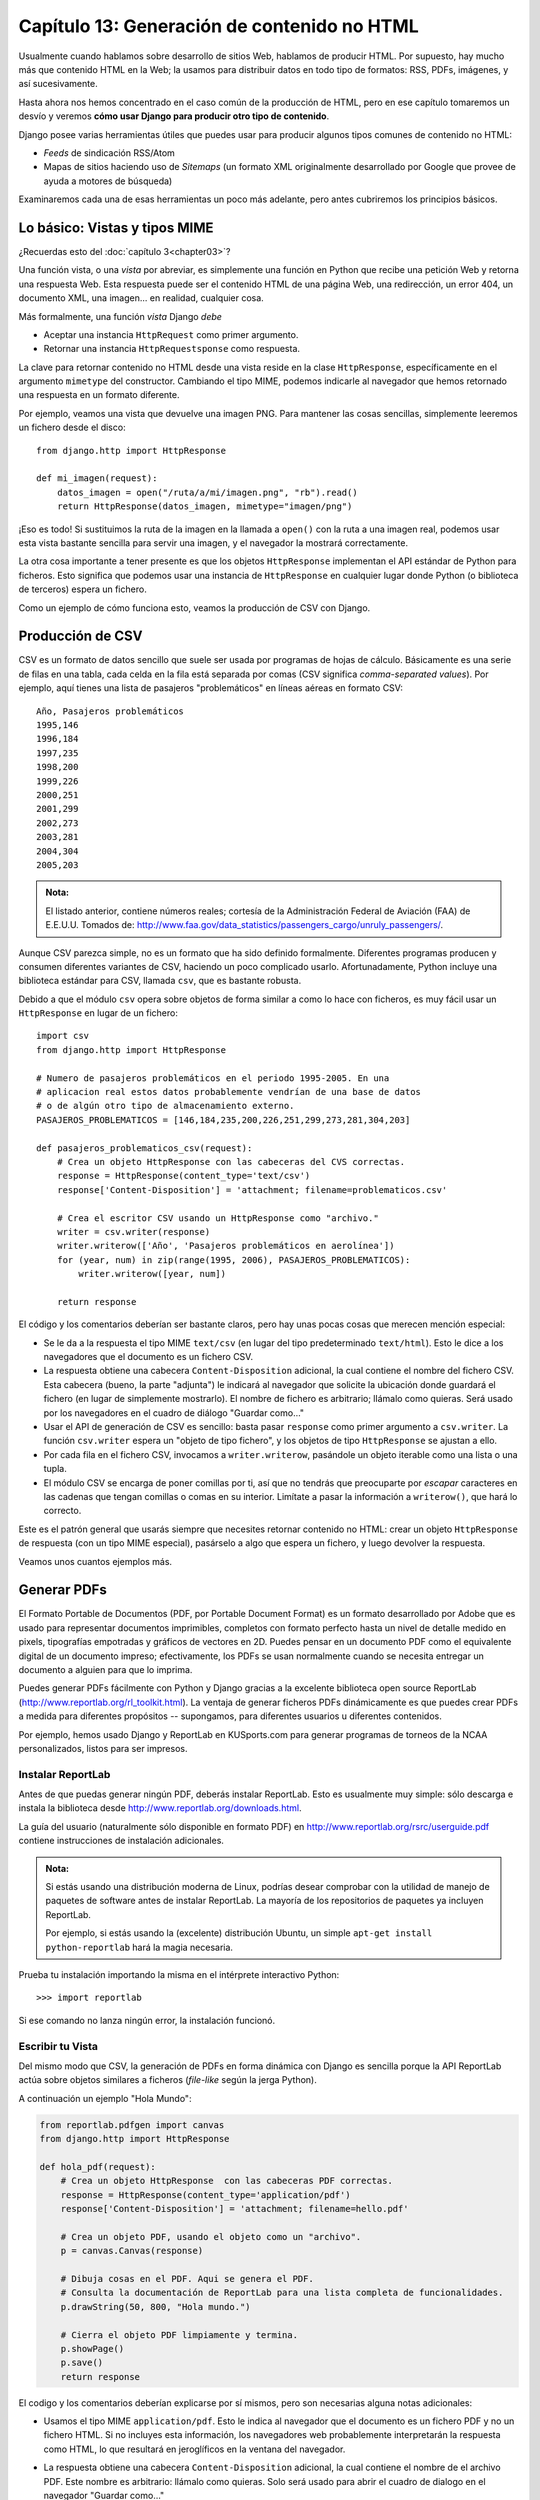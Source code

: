 ﻿============================================
Capítulo 13: Generación de contenido no HTML
============================================

Usualmente cuando hablamos sobre desarrollo de sitios Web, hablamos de producir
HTML. Por supuesto, hay mucho más que contenido HTML en la Web; la usamos para
distribuir datos en todo tipo de formatos: RSS, PDFs, imágenes, y así
sucesivamente.

Hasta ahora nos hemos concentrado en el caso común de la producción de HTML,
pero en ese capítulo tomaremos un desvío y veremos **cómo usar Django para
producir otro tipo de contenido**.

Django posee varias herramientas útiles que puedes usar para producir algunos
tipos comunes de contenido no HTML:

* *Feeds* de sindicación RSS/Atom

* Mapas de sitios haciendo uso de *Sitemaps* (un formato XML originalmente
  desarrollado por Google que provee de ayuda a motores de búsqueda)

Examinaremos cada una de esas herramientas un poco más adelante, pero antes
cubriremos los principios básicos.

Lo básico: Vistas y tipos MIME
==============================

¿Recuerdas esto del :doc:`capítulo 3<chapter03>`?

Una función vista, o una *vista* por abreviar, es simplemente una función en
Python que recibe una petición Web y retorna una respuesta Web. Esta
respuesta puede ser el contenido HTML de una página Web, una redirección, un
error 404, un documento XML, una imagen... en realidad, cualquier cosa.

Más formalmente, una función *vista* Django *debe*

* Aceptar una instancia ``HttpRequest`` como primer argumento.

* Retornar una instancia ``HttpRequestsponse`` como respuesta.

La clave para retornar contenido no HTML desde una vista reside en la
clase ``HttpResponse``, específicamente en el argumento ``mimetype`` del
constructor. Cambiando el tipo MIME, podemos indicarle al navegador que hemos
retornado una respuesta en un formato diferente.

Por ejemplo, veamos una vista que devuelve una imagen PNG. Para mantener las
cosas sencillas, simplemente leeremos un fichero desde el disco::

    from django.http import HttpResponse

    def mi_imagen(request):
        datos_imagen = open("/ruta/a/mi/imagen.png", "rb").read()
        return HttpResponse(datos_imagen, mimetype="imagen/png")

¡Eso es todo! Si sustituimos la ruta de la imagen en la llamada a ``open()`` con
la ruta a una imagen real, podemos usar esta vista bastante sencilla para servir
una imagen, y el navegador la mostrará correctamente.

La otra cosa importante a tener presente es que los objetos ``HttpResponse``
implementan el API estándar de Python para ficheros.  Esto significa que podemos
usar una instancia de ``HttpResponse`` en cualquier lugar donde Python (o
biblioteca de terceros) espera un fichero.

Como un ejemplo de cómo funciona esto, veamos la producción de CSV con Django.

Producción de CSV
=================

CSV es un formato de datos sencillo que suele ser usada por programas de hojas de
cálculo. Básicamente es una serie de filas en una tabla, cada celda en la fila
está separada por comas (CSV significa *comma-separated values*). Por ejemplo,
aquí tienes una lista de pasajeros "problemáticos" en líneas aéreas en formato
CSV::

    Año, Pasajeros problemáticos
    1995,146
    1996,184
    1997,235
    1998,200
    1999,226
    2000,251
    2001,299
    2002,273
    2003,281
    2004,304
    2005,203

.. admonition:: Nota:

    El listado anterior,  contiene números reales; cortesía de la
    Administración Federal de Aviación (FAA) de E.E.U.U. Tomados de:
    http://www.faa.gov/data_statistics/passengers_cargo/unruly_passengers/.

Aunque CSV parezca simple, no es un formato que ha sido definido formalmente.
Diferentes programas producen y consumen diferentes variantes de CSV,
haciendo un poco complicado usarlo.  Afortunadamente, Python incluye una
biblioteca estándar para CSV,  llamada ``csv``, que es bastante robusta.

Debido a que el módulo ``csv`` opera sobre objetos de forma similar a como lo
hace con ficheros, es muy fácil usar un ``HttpResponse`` en lugar de un fichero::

    import csv
    from django.http import HttpResponse

    # Numero de pasajeros problemáticos en el periodo 1995-2005. En una
    # aplicacion real estos datos probablemente vendrían de una base de datos
    # o de algún otro tipo de almacenamiento externo.
    PASAJEROS_PROBLEMATICOS = [146,184,235,200,226,251,299,273,281,304,203]

    def pasajeros_problematicos_csv(request):
        # Crea un objeto HttpResponse con las cabeceras del CVS correctas.
        response = HttpResponse(content_type='text/csv')
        response['Content-Disposition'] = 'attachment; filename=problematicos.csv'

        # Crea el escritor CSV usando un HttpResponse como "archivo."
        writer = csv.writer(response)
        writer.writerow(['Año', 'Pasajeros problemáticos en aerolínea'])
        for (year, num) in zip(range(1995, 2006), PASAJEROS_PROBLEMATICOS):
            writer.writerow([year, num])

        return response

El código y los comentarios deberían ser bastante claros, pero hay unas pocas
cosas que merecen mención especial:

* Se le da a la respuesta el tipo MIME ``text/csv`` (en lugar del tipo
  predeterminado ``text/html``). Esto le dice a los navegadores que el
  documento es un fichero CSV.

* La respuesta obtiene una cabecera ``Content-Disposition`` adicional, la
  cual contiene el nombre del fichero CSV. Esta cabecera (bueno, la parte
  "adjunta") le indicará al navegador que solicite la ubicación donde
  guardará el fichero (en lugar de simplemente mostrarlo). El nombre de
  fichero es arbitrario; llámalo como quieras. Será usado por los navegadores
  en el cuadro de diálogo "Guardar como..."

* Usar el API de generación de CSV es sencillo: basta pasar ``response``
  como primer argumento a ``csv.writer``. La función ``csv.writer`` espera
  un "objeto de tipo fichero", y los objetos de tipo ``HttpResponse`` se ajustan
  a ello.

* Por cada fila en el fichero CSV, invocamos a ``writer.writerow``,
  pasándole un objeto iterable como una lista o una tupla.

* El módulo CSV se encarga de poner comillas por ti, así que no tendrás que
  preocuparte por *escapar* caracteres en las cadenas que tengan comillas o
  comas en su interior. Limítate a pasar la información a ``writerow()``,
  que hará lo correcto.

Este es el patrón general que usarás siempre que necesites retornar contenido no
HTML: crear un objeto ``HttpResponse`` de respuesta (con un tipo MIME especial),
pasárselo a algo que espera un fichero, y luego devolver la respuesta.

Veamos unos cuantos ejemplos más.

Generar PDFs
============

El Formato Portable de Documentos (PDF, por Portable Document Format) es un
formato desarrollado por Adobe que es usado para representar documentos
imprimibles, completos con formato perfecto hasta un nivel de detalle medido en
pixels, tipografías empotradas y gráficos de vectores en 2D. Puedes pensar en un
documento PDF como el equivalente digital de un documento impreso;
efectivamente, los PDFs se usan normalmente cuando se necesita entregar un
documento a alguien para que lo imprima.

Puedes generar PDFs fácilmente con Python y Django gracias a la excelente
biblioteca open source ReportLab (http://www.reportlab.org/rl_toolkit.html).
La ventaja de generar ficheros PDFs dinámicamente es que puedes crear PDFs a
medida para diferentes propósitos -- supongamos, para diferentes usuarios u
diferentes contenidos.

Por ejemplo, hemos usado Django y ReportLab en KUSports.com para generar
programas de torneos de la NCAA personalizados, listos para ser impresos.

Instalar ReportLab
------------------

Antes de que puedas generar ningún PDF, deberás instalar ReportLab.
Esto es usualmente muy simple: sólo descarga e instala la biblioteca desde
http://www.reportlab.org/downloads.html.

La guía del usuario (naturalmente sólo disponible en formato PDF) en
http://www.reportlab.org/rsrc/userguide.pdf contiene instrucciones de
instalación adicionales.

.. admonition:: Nota:

    Si estás usando una distribución moderna de Linux, podrías desear comprobar
    con la utilidad de manejo de paquetes de software antes de instalar
    ReportLab. La mayoría de los repositorios de paquetes ya incluyen ReportLab.

    Por ejemplo, si estás usando la (excelente) distribución Ubuntu, un simple
    ``apt-get install python-reportlab`` hará la magia necesaria.

Prueba tu instalación importando la misma en el intérprete interactivo Python::

    >>> import reportlab

Si ese comando no lanza ningún error, la instalación funcionó.

Escribir tu Vista
-----------------

Del mismo modo que CSV, la generación de PDFs en forma dinámica con Django es
sencilla porque la API ReportLab actúa sobre objetos similares a ficheros
(*file-like* según la jerga Python).

A continuación un ejemplo "Hola Mundo":

.. code-block:: python

  from reportlab.pdfgen import canvas
  from django.http import HttpResponse

  def hola_pdf(request):
      # Crea un objeto HttpResponse  con las cabeceras PDF correctas.
      response = HttpResponse(content_type='application/pdf')
      response['Content-Disposition'] = 'attachment; filename=hello.pdf'

      # Crea un objeto PDF, usando el objeto como un "archivo".
      p = canvas.Canvas(response)

      # Dibuja cosas en el PDF. Aqui se genera el PDF.
      # Consulta la documentación de ReportLab para una lista completa de funcionalidades.
      p.drawString(50, 800, "Hola mundo.")

      # Cierra el objeto PDF limpiamente y termina.
      p.showPage()
      p.save()
      return response

El codigo y los comentarios deberían explicarse por sí mismos, pero son necesarias alguna
notas adicionales:

* Usamos el tipo MIME ``application/pdf``. Esto le indica al navegador que
  el documento es un fichero PDF y no un fichero HTML. Si no incluyes esta
  información, los navegadores web probablemente interpretarán la respuesta
  como HTML, lo que resultará en jeroglíficos en la ventana del navegador.

* La respuesta obtiene una cabecera ``Content-Disposition`` adicional, la
  cual contiene el nombre de el archivo PDF. Este nombre es arbitrario: llámalo
  como quieras. Solo será usado para abrir el cuadro de dialogo en el navegador
  "Guardar como..."

* En el ejemplo le agregamos ``attachment``  a la  respuesta de la cabecera
  ``Content Disposition`` al nombre del archivo. Esto fuerza a los navegadores Web
  a presentar una ventana de diálogo/confirmación para manipular el documento por
  defecto usando un programa externo, sin embargo  si dejamos en blanco ``attachment``
  el navegador manipulará el PDF usando cualquier plugin que haya sido configurada
  para manejar este tipo de archivos dentro del navegador, el codigo es el siguiente::

    response['Content-Disposition'] = 'filename="archivo.pdf"'

* Interactuar con la API ReportLab es sencillo: sólo pasa ``response`` como
  el primer argumento a ``canvas.Canvas``. La clase ``Canvas`` espera un objeto
  tipo archivo, por lo que los objetos ``HttpResponse`` se ajustarán a la norma.

* Todos los métodos de generación de PDF subsecuentes son llamados
  pasándoles el objeto PDF (en este caso ``p``), no ``response``.

* Finalmente, es importante llamar a los métodos ``showPage()`` y ``save()``
  del objeto PDF (de otra manera obtendrás un fichero PDF corrupto).

PDFs complejos
--------------

Si estás creando un documento PDF complejo considera usar la biblioteca
``io`` como un lugar de almacenamiento temporal para tu fichero PDF.
Esta biblioteca provee una interfaz para tratar con archivos tipo objetos
muy eficiente.

En este ejemplo, obtenemos datos directamente de la base de datos y los
usamos para crear un PDF usando el modulo ``io`` ::

  from io import BytesIO
  from reportlab.pdfgen import canvas
  from django.http import HttpResponse

  from biblioteca.models import Libro

  def crear_pdf(request, pk):
      # Obtenemos un queryset, para un determinado libro usando pk.
      try:
          libro = Libro.objects.get(id=pk)
      except ValueError:
          raise Http404()
      # Creamos un objeto HttpResponse con las cabeceras del PDF correctas.
      response = HttpResponse(content_type='application/pdf')
      # Nos aseguramos que el navegador lo abra directamente.
      response['Content-Disposition'] = 'filename="archivo.pdf"'
      buffer = BytesIO()

      # Creamos el objeto PDF, usando el objeto BytesIO como si fuera un "archivo".
      p = canvas.Canvas(buffer)

      # Dibujamos cosas en el PDF. Aqui se genera el PDF.
      # Consulta la documentación de ReportLab para una lista completa de funcionalidades.
      p.drawString(100, 800, "Titulo: " + str(libro.titulo))
      p.drawString(100, 780, "Editor: " + str(libro.editor))
      p.drawString(100, 760, "Portada " )
      p.drawImage(str(libro.portada.url), 100, 150, width=400, height=600)

      # Cerramos limpiamente el objeto PDF.
      p.showPage()
      p.save()

      # Traemos  el valor de el bufer BytesIO y escribimos la respuesta.
      pdf = buffer.getvalue()
      buffer.close()
      response.write(pdf)
      return response

Ahora solo enlazamos la vista a la ULRconf asi::

    from django.conf.urls import url
    from biblioteca import views

    urlpatterns =[
    #...
    url(r'^exportar/(?P<pk>[0-9]+)/$', views.crear_pdf, name='exportar-pdf'),
    ]

Otras posibilidades
===================

Hay infinidad de otros tipos de contenido que puedes generar en Python.
Aquí tenemos algunas otras ideas y las bibliotecas que podrías usar para
implementarlas:

* *Archivos ZIP*: La biblioteca estándar de Python contiene el módulo
  ``zipfile``, que puede escribir y leer ficheros comprimidos en formato ZIP.
  Puedes usarla para guardar ficheros bajo demanda, o quizás comprimir
  grandes documentos cuando lo requieran. De la misma manera puedes generar
  ficheros en formato TAR usando el módulo de la biblioteca estándar ``tarfile``.

* *Imágenes Dinámicas*: Biblioteca Python de procesamiento de Imágenes
  (Python Imaging Library, PIL; http://www.pythonware.com/products/pil/) es
  una herramienta fantástica para producir imágenes (PNG, JPEG, GIF, y
  muchas más). Puedes usarla para escalar automáticamente imágenes para
  generar miniaturas, agrupar varias imágenes en un solo marco e incluso
  realizar procesamiento de imágenes directamente en la web.

* *Ploteos y Gráficos*: Existe un número importante de increíblemente
  potentes bibliotecas de Python para Ploteo y Gráficos, que se pueden
  utilizar para generar mapas, dibujos, ploteos y gráficos. Es imposible
  listar todas las bibliotecas, así que resaltamos algunas de ellas:

* ``matplotlib`` (http://matplotlib.sourceforge.net/) puede usarse para
  generar ploteos de alta calidad al estilo de los generados con MatLab
  o Mathematica.

* ``pygraphviz`` (https://networkx.lanl.gov/wiki/pygraphviz), una
  interfaz con la herramienta Graphviz (http://graphviz.org/), puede
  usarse para generar diagramas estructurados de grafos y redes.

En general, cualquier biblioteca Python capaz de escribir en un fichero puede ser
utilizada dentro de Django. Las posibilidades son realmente interminables.

Ahora que hemos visto lo básico de generar contenido no-HTML, avancemos al
siguiente nivel de abstracción. Django incluye algunas herramientas agradables e
ingeniosas para generar cierto tipo de contenido no-HTML.

El Framework de Feeds de Sindicación
====================================

Django incluye un framework para la generación y sindicación de *feeds* de alto
nivel que permite crear feeds RSS_ y Atom_ de manera sencilla.

.. _RSS: http://www.whatisrss.com/
.. _Atom: http://tools.ietf.org/html/rfc4287


.. admonition:: ¿Qué es RSS? ¿Qué es Atom?

    RSS y Atom son formatos basados en XML que se puede utilizar para actualizar
    automáticamente los "feeds" con el contenido de tu sitio. Lee más sobre RSS
    en http://www.whatisrss.com/, y obtén información sobre Atom en
    http://www.atomenabled.org/.

Para crear cualquier feed de sindicación, todo lo que necesitas hacer es escribir una
pequeña clase Python. Puedes crear tantos feeds como desees.

El framework de generación de feeds de alto nivel es una vista enganchada a
``/feeds/`` por convención. Django usa el final de la URL (todo lo que este
después de ``/feeds/``) para determinar qué feed retornar.

Para crear un feed, necesitas escribir una clase ``Feed`` y hacer referencia a
la misma en tu URLconf (Consulta los capítulos 3 y 8 para más información sobre
URLconfs).

Inicialización
--------------

Para activar los feeds de sindicación en tu sitio Django, agrega lo siguiente en
tu URLconf::

    from biblioteca.feeds import UltimosLibros

    urlpatterns =[
        url(r'^feeds/$', UltimosLibros()),
    ]

Esa línea le indica a Django que use el framework RSS para captar las URLs que
comienzan con ``"feeds/"``. (Puedes cambiar ``"feeds/"`` por algo que se adapte
mejor a tus necesidades).

Deves tener en cuenta que:

* El feed es representado por la clase ``UltimosLibros`` el cual por convención  y claridad residirá en un nuevo archivo llamado ``feeds.py``, en el mismo nivel
  que ``models.py``, aunque puede residir en cualquier parte del árbol de código.

* La clase ``Feed`` debe ser una subclase de ``django.contrib.syndication.feeds.Feed``.

* Una vez que este configurada la URL, necesitas definir la propia clase ``Feed``.
  Puedes pensar en una clase Feed como un tipo de clase genérica.

Una clase ``Feed`` es una simple clase Python que representa un feed de sindicación.
Un feed puede ser simple (p. ej. "noticias del sitio", o una lista de las
últimas entradas del blog) o más complejo (p. ej. mostrar todas las entradas de
un blog en una categoría en particular, donde la categoría es variable).

Un Feed simple
--------------

Siguiendo con el modelo creado en los capítulos anteriores, veamos ahora como
crear un simple feed, que muestre los últimos cinco libros  agregados a nuestra
aplicacion biblioteca.

Empecemos por escribir la clase::

    class UltimosLibrosFeed(Feed):
        # FEED TYPE -- Opcional. Este debe ser una subclase de la clase
        # django.utils.feedgenerator.SyndicationFeed. Este designa
        # el tipo de feed a usar: RSS 2.0, Atom 1.0, etc. Si no se
        # especifica el tipo de feed (feed_type), se asumirá que el tipo
        # es RSS 2.0. Este debe aparecer en una clase, no en una instancia de
        # una clase.

        feed_type = feedgenerator.Rss201rev2Feed

        title = "Feed libros publicados"
        link = "/ultimos-libros/"
        description = "Ultimos libros publicados en la biblioteca digital."

        def items(self):
            """
            Retorna una lista de items para publicar en este feed.
            """
            return Libro.objects.order_by('-fecha_publicacion')[:5]

        def item_title(self, item):
            """
            Toma un item, retornado por el método items(), y devuelve los item's
            del titulo como cadena normales Python.
            """
            return item.titulo

        def item_description(self, item):
            """
            Toma un item, retornado por el método items(), y devuelve los item's
            con una descripción en forma de cadena normal de Python.
            """
            return item.descripcion

        def item_link(self, item):
            """
            Toma un item, retornado por el método items(), y devuelve la URL de
            los item's. Es usado solo si el modelo no tiene un método
            get_absolute_url() definido.
            """
            return reverse('detalles-libro', args=[item.pk])

        def item_enclosure_url(self, item):
            """
            Toma un item, retornado por el método items(), y devuelve los item's
            adjuntos en la URL.
            """
            return item.portada.url

        def item_enclosure_length(self, item):
            """
            Toma un item, retornado por el método items(), y devuelve el largo
            de los item's  adjuntos.
            """
            return item.portada.size

        item_enclosure_mime_type = "image/jpeg" # Definimos manualmente el tipo MIME.

Para conectar la URL con el feed, usamos una instancia de un objeto Feed en la
URLconf. Por ejemplo::

  from django.conf.urls import url
  from biblioteca.feeds import UltimosLibrosFeed

  urlpatterns = [
      # ...
      url(r'^feeds/$', UltimosLibrosFeed()),
      # ...
  ]

Las cosas importantes a tener en cuenta son:

* La clase ``Feed`` es una subclase de ``django.contrib.syndication.views.Feed``.

* ``title``, ``link``, y ``description`` corresponden a los elementos RSS
  estándar ``<title>``, ``<link>``, y ``<description>`` respectivamente.

* ``items()`` es simplemente un método que retorna una lista de objetos que
  deben incluirse en el feed como elementos ``<item>``.  Aunque este ejemplo
  retorna objetos ``NewsItem`` usando la API de base de datos de Django, no
  es un requerimiento que ``items()`` deba retornar instancias de modelos.

  Obtienes unos pocos bits de funcionalidad "gratis" usando los modelos de
  Django, pero ``items()`` puede retornar cualquier tipo de objeto que
  desees.

Hay solamente un paso más. En un feed RSS, cada ``<item>`` posee ``<title>``,
``<link>``, y ``<description>``. Por lo que es necesario decirle al framework
qué datos debe poner en cada uno de los elementos.

* Para especificar el contenido de ``<title>`` y ``<description>``,  Django
  trata de llamar a los metodos ``item_title()`` e ``item_description()`` en la
  clase Feed. Estos son pasados como simples parámetros item, el cual es el
  objeto en sí mismo. También estos metodos son opcionales; por defecto la
  representación Unicode del objeto es usado en ambos.

* Para especificar contenido con algún formato en especifico para ``<title>`` y
  ``<description>``, crea  plantillas Django (ver :doc:`capítulo 4<chapter04>`)
  Puedes especificar la ruta  con los atributos ``title_template``  y
  ``description_template`` en la clase Feed. El sistema RSS rende riza dicha
  plantilla por cada ítem, pasándole dos  variables de contexto para plantillas:

  * ``{{ obj }}``: El objeto actual (uno de los tantos que retorna en ``items()``).

  * ``{{ site }}``: Un objeto ``django.models.core.sites.Site`` representa el
    sitio actual. Esto es útil para ``{{ site.domain }}`` o ``{{
    site.name }}``.

  Si no creas una plantilla para el título o la descripción, el framework
  utilizará la plantilla por omisión ``"{{ obj }}"`` -- exacto, la cadena
  normal de representación del objeto.

  También puedes cambiar los nombres de estas plantillas especificando
  ``title_template`` y ``description_template`` como atributos de tu clase
  ``Feed``.

* Para especificar el contenido de ``<link>``, hay dos opciones. Por cada
  ítem en ``items()``, Django primero tratará de ejecutar el método
  ``get_absolute_url()`` en dicho objeto. Si dicho método no existe, entonces
  trata de llamar al método ``item_link()`` en la clase ``Feed``, pasándole
  un único parámetro, ``item``, que es el objeto en sí mismo.

  Ambos metodos: ``get_absolute_url()`` y ``item_link()`` deben retornar la
  URL del ítem como una cadena normal de Python.

También es posible pasarle información adicional a ``title`` y a ``description``
en las plantillas, si es que necesitas suministrar más información a las dos
variables anteriores. Para hacerlo solo necesitas implementar el  método
``get_context_data`` en la subclase Feed. Por ejemplo:

.. code-block:: python

  from django.contrib.syndication.views import Feed
  from biblioteca.models import Libro

  class UltimosLibrosFeed(Feed):

      # NOMBRES PLANTILLAS -- Opcionales. Estas deben de ser cadenas de texto
      # que representan el nombre de las plantillas que Django usara para
      # renderizar el titulo y la descripción del los items del Feed.
      # Ambos son opcionales. Si no se especifica una plantilla, se usara
      # el método item_title() o item_description() en su lugar.

      title = "Mis Libros" # Hard-coded titulo.
      description_template = "feeds/libros.html" # La plantilla

      def items(self):
          """
          Retorna una lista de items para publicar en este feed.
          """
          return Libro.objects.order_by('-fecha_publicacion')[:5]

      def get_context_data(self, **kwargs):
          """
          Toma la petición actual y los argumentos de la URL, y
          devuelve un objeto que representa este feed. Levanta una
          excepción del tipo django.core.exceptions.ObjectDoesNotExist
          si existe algún error.
          """
          context = super(UltimosLibros, self).get_context_data(**kwargs)
          context['foo'] = 'bar'
          return context

Y en la plantilla:

.. code-block:: python

    Algo como {{ foo }}: {{ obj.description }}

Este método será llamado una vez por cada item en la lista de libros devuelta
por items() con los siguientes argumentos clave:

``item`` El actual item. Por razones de compatibilidad, el nombre de esta
variable de contexto es ``{{ obj }}.``

``obj`` El objeto devuelto por el método ``get_object()``. Por defecto este no
es expuesto en las plantillas para evitar confusión con ``get_object()``. (ver
arriba), pero se puede usar en la implementacion de el método

``get_context_data()``.

``site``  El sitio actual, descrito anteriormente.

``request`` La petición actual o ``request``.

Como puedes ver el comportamiento de  ``get_context_data()`` es muy similar al
de las vistas genéricas - solo llamas a la super clase() para extraer datos del
contexto de la clase padre, agregas datos y devuelves el diccionario modificado.

Un Feed más complejo
--------------------

El framework también permite la creación de feeds más complejos mediante el uso
de parámetros.

Por ejemplo, http://chicagocrime.org ofrece un feed RSS de los crímenes recientes de
cada departamento de policía en Chicago. Sería tonto crear una clase ``Feed``
separada por cada departamento; esto puede violar el principio "No te repitas a
ti mismo" (DRY, por "Do not repeat yourself") y crearía acoplamiento entre los
datos y la lógica de programación.

En su lugar, el framework de feeds de sindicación te permite crear feeds genéricos
que retornan items basados en la información de la URL del feed.

En chicagocrime.org, los feed por departamento de policía son accesibles mediante
URLs como estas:

* ``/beats/613/rss/`` : Retorna los crímenes más recientes para el departamento 0613
* ``/beats/1424/rss/``: Retorna los crímenes más  recientes para el departamento 1424

Estas funcionan con una URLconf parecida a esta::

    url(r'^beats/(?P<beat_id>[0-9]+)/rss/$', BeatFeed()),

El slug aquí es ``"beats"``. El framework de sindicación ve las partes extra en
la URL tras el slug -- ``0613`` y ``1424`` -- y te provee un gancho (*hook*)
para que le indiques qué significa cada uno de esas partes y cómo influyen en
los items que serán publicados en el feed.

Tal como en una vista, los argumentos en la URL son pasados mediante el método
``get_object()``  junto con el objeto de la petición.

Un ejemplo aclarará esto. Este es el código para los feeds por departamento::

  from django.contrib.syndication.views import FeedDoesNotExist
  from django.shortcuts import get_object_or_404

  class BeatFeed(Feed):
      description_template = 'feeds/beat_description.html'

      def get_object(self, request, beat_id):
          return get_object_or_404(Beat, pk=beat_id)

      def title(self, obj):
          return "Police beat central: Crimes for beat %s" % obj.beat

      def link(self, obj):
          return obj.get_absolute_url()

      def description(self, obj):
          return "Crimes recently reported in police beat %s" % obj.beat

      def items(self, obj):
          return Crime.objects.filter(beat=obj).order_by('-crime_date')[:30]

Para generar los feed’s <title>, <link> y <description>, Django usa los metodos
title(), link() y description(). En el ejemplo anterior, estos eran atributos
simples de una clase, pero este ejemplo ilustra que estos pueden ser tanto
métodos o cadenas.  Por cada ``title``, ``link`` y ``description``, Django sigue
el siguiente algoritmo.

#. Primero trata de llamar al método, pasando el argumento ``obj``, donde
   ``obj`` es el objeto retornado por ``get_object()``.

#. Si eso falla, trata de llamar al método sin argumentos.

#. Si eso falla, usa los atributos de clase.

Nota que ``items()`` en el ejemplo también toma como argumento a ``obj``. El
algoritmo para ``items`` es el mismo que se describe en el paso anterior
-- primero prueba ``items(obj)``, después ``items()``, y finalmente un atributo
de clase ``items`` (que debe ser una lista).

Estamos usando una plantilla muy simple para las descripciones de los ``ìtems``,
como esta::

    {{ obj.description }}

Especificar el tipo de Feed
---------------------------

Por omisión, el framework de feeds de sindicación produce RSS 2.0. Para cambiar
eso, agrega un atributo ``feed_type`` a la clase ``Feed``::

    from django.utils.feedgenerator import Atom1Feed

    class MiFeed(Feed):
        feed_type = Atom1Feed

Observa que asignas como valor de ``feed_type`` una clase, no una instancia.
Los tipos de feeds disponibles actualmente se muestran en la siguiente tabla.

.. table:: Tabla 13-1. Tipos de Feeds disponibles en Django.

    ===================================================  ======================
        Clase Feed                                           Formato
    ===================================================  ======================
    ``django.utils.feedgenerator.Rss201rev2Feed``        RSS 2.01 (por defecto)

    ``django.utils.feedgenerator.RssUserland091Feed``    RSS 0.91

    ``django.utils.feedgenerator.Atom1Feed``             Atom 1.0
    ===================================================  ======================

Adjuntos
--------

Para especificar archivos adjuntos o *enclosures* (p. ej. recursos multimedia
asociados al ítem del feed tales como feeds de podcasts MP3, imagenes), usa los
metodos ``item_enclosure_url``, ``item_enclosure_length``, e
``item_enclosure_mime_type``,  por ejemplo:

.. code-block:: python

    from django.contrib.syndication.views import Feed
    from biblioteca.models import Libro

    class UltimosLibrosConAdjuntos(Feed):
        title = "Ultimas portadas de Libros"
        link = "/feeds/ejemplo-con-adjuntos/"

        def items(self):
            return Libro.objects.all()[:30]

        def item_enclosure_url(self, item):
            return item.portada.url

        def item_enclosure_length(self, item):
            return item.portada.size

        item_enclosure_mime_type = "image/jpeg" # Definimos un mime-type

Esto asume, por supuesto que estamos usando el modelo ``Libro`` el cual contiene
un campo llamado portada (que es una imagen), al cual se accede a su URL
mediante ``portada.url`` y mediante ``portada.size`` obtenemos el tamaño en
bytes.

Idioma
------

Los Feeds creados por el framework de sindicación incluyen automáticamente la
etiqueta ``<language>`` (RSS 2.0) o el atributo ``xml:lang`` apropiados (Atom).
Esto viene directamente de tu variable de configuración ``LANGUAGE_CODE``.

URLs
----

El método/atributo ``link`` puede retornar tanto una URL absoluta (p. ej.
``"/blog/"``) como una URL con el nombre completo de dominio y protocolo (p. ej.
``"http://www.example.com/blog/"``). Si ``link`` no retorna el dominio,
el framework de sindicación insertará el dominio del sitio actual, acorde a
la variable de configuración ``SITE_ID``.

Los feeds Atom requieren un ``<link rel="self">`` que define la ubicación actual
del feed. El framework de sindicación completa esto automáticamente, usando el
dominio del sitio actual acorde a la variable de configuración ``SITE_ID``.

Publicar feeds Atom y RSS conjuntamente
---------------------------------------

Algunos desarrolladores prefieren ofrecer ambas versiones Atom *y*
RSS de sus feeds. Esto es simple de hacer con Django: solamente crea una subclase de tu clase
``feed`` y asigna a ``feed_type`` un valor diferente. Luego actualiza tu URLconf
para agregar una versión extra. Aquí un ejemplo usando completo::

    from django.contrib.syndication.views import Feed
    from django.utils.feedgenerator import Atom1Feed

    from biblioteca.models import Libro

    class UltimosLibrosFeed(Feed):
        title = "Feed libros publicados"
        link = "/ultimos-libros/"
        description = "Ultimos libros publicados en la biblioteca digital."

        def items(self):
            return Libro.objects.order_by('-fecha_publicacion')[:5]

    class UltimosLibrosAtom(UltimosLibrosFeed):
        feed_type = Atom1Feed
        subtitle = UltimosLibrosFeed.description

.. test ok!

Y este es el URLconf asociado::

    from django.conf.urls import url
    from biblioteca.feeds import UltimosLibrosFeed, UltimosLibrosAtom

    urlpatterns = [
        # ...
        url(r'^feeds/$', UltimosLibrosFeed()),
        url(r'^atom/$', UltimosLibrosAtom()),
        # ...
    ]

.. test ok!

El framework Sitemap
====================

Un *sitemap* es un fichero XML en tu sitio web que le indica a los indexadores
de los motores de búsqueda cuan frecuentemente cambian tus páginas así como la
"importancia" relativa de ciertas páginas en relación con otras (siempre
hablando de páginas de tu sitio). Esta información ayuda a los motores de
búsqueda a indexar tu sitio.

Por ejemplo, esta es una parte del sitemap del sitio web de Django
(http://www.djangoproject.com/sitemap.xml):

.. code-block:: html

    <?xml version="1.0" encoding="UTF-8"?>
    <urlset xmlns="http://www.sitemaps.org/schemas/sitemap/0.9">
      <url>
        <loc>http://www.djangoproject.com/documentation/</loc>
        <changefreq>weekly</changefreq>
        <priority>0.5</priority>
      </url>
      <url>
        <loc>http://www.djangoproject.com/documentation/0_90/</loc>
        <changefreq>never</changefreq>
        <priority>0.1</priority>
      </url>
      ...
    </urlset>

Para más información sobre sitemaps, vea http://www.sitemaps.org/.

El framework sitemap de Django automatiza la creación de este fichero XML si
lo indicas expresamente en el código Python. Para crear un sitemap, debes
simplemente escribir una clase ``Sitemap`` y hacer referencia a la misma en tu
URLconf.

Instalación
-----------

Para instalar la aplicación sitemap, sigue los siguientes pasos:

#. Agrega ``'django.contrib.sitemaps'`` a tu variable de configuración
   ``INSTALLED_APPS``.

#. Asegúrate de que
   ``'django.template.loaders.app_directories.Loader'`` está en
   tu variable de configuración ``TEMPLATE_LOADERS``. Por omisión se encuentra
   activado, por lo que los cambios son necesarios solamente si modificaste
   dicha variable de configuración.

#. Asegúrate de que tienes instalado el framework sites

.. Admonition:: Nota:

    La aplicación sitemap no instala tablas en la base de datos. La única razón
    de que esté en ``INSTALLED_APPS`` es que el cargador de plantillas
    ``Loader()`` pueda encontrar las plantillas incluidas.

Inicialización
--------------

Para activar la generación del sitemap en tu sitio Django, agrega la siguiente
línea a tu URLconf::

    from django.contrib.sitemaps.views import sitemap

    urlpatterns =[
        url(r'^sitemap\.xml$', sitemap, {'sitemaps': sitemaps},
            name='django.contrib.sitemaps.views.sitemap')
    ]

Esta línea le dice a Django que construya un sitemap cuando un cliente accede
a ``/sitemap.xml``.

El nombre del fichero sitemap no es importante, pero la ubicación sí lo es. Los
motores de búsqueda solamente indexan los enlaces en tu sitemap para el nivel de
URL actual y anterior. Por ejemplo, si ``sitemap.xml`` reside en tu directorio
principal, el mismo puede hacer referencia a cualquier URL en tu sitio. Pero si
tu sitemap reside en ``/content/sitemap.xml``, solamente podrá hacer referencia
a URLs que comiencen con ``/content/``.

La vista sitemap toma un argumento extra: ``{'sitemaps': sitemaps}``.
``sitemaps`` debe ser un diccionario que mapee una etiqueta corta de sección (p.
ej. ``blog`` o ``consulta``) a tu clase ``Sitemap`` (p.e., ``BlogSitemap`` o
``NewsSitemap``).

También puede mapear una *instancia* de una clase ``Sitemap`` (p. ej.
``GenericSitemap(alguna_var)``) en el mismo archivo ``urls.py``.

Clases Sitemap
--------------

Una clase ``Sitemap`` es simplemente una clase Python que representa una
"sección" de entradas en tu sitemap. Por ejemplo, una clase ``Sitemap`` puede
representar todas las entradas de tu weblog, y otra puede representar todos los
eventos de tu calendario.

En el caso más simple, todas estas secciones se unen en un único ``sitemap.xml``,
pero también es posible usar el framework para generar un índice sitemap que
haga a referencia ficheros sitemap individuales, uno por sección (describiéndolo
sintéticamente).

Las clases ``Sitemap`` debe ser una subclase de ``django.contrib.sitemaps.Sitemap``.
Estas pueden residir en cualquier parte del árbol de código.

Por ejemplo, asumamos que posees un sistema llamado biblioteca (si haz seguido
los ejemplos ya tienes uno), con un modelo ``Autor``, y quieres que tu sitemap
incluya todos los enlaces a los autores.

Tu clase ``Sitemap`` debería verse así:

.. code-block:: python

    from django.contrib.sitemaps import Sitemap
    from biblioteca.models import Autor

    class SitemapAutores(Sitemap):
        changefreq = "monthly"
        priority = 0.5

        def items(self):
            return Autor.objects.all()

        def lastmod(self, items):
            return items.ultimo_acceso

Y solo necesitas anclar la clase ``SitemapAutores``  creada a la URLconf,  asi:

.. code-block:: python

    from django.conf.urls import url
    from django.contrib.sitemaps.views import sitemap

    from biblioteca.sitemap import SitemapAutores

    urlpatterns =[
        url(r'^sitemap\.xml$', sitemap, {'sitemaps': {'sitemaps': SitemapAutores}}),
        ]

Declarar un ``Sitemap`` debería verse muy similar a declarar un ``Feed``; esto
es justamente un objetivo del diseño.

De forma similar a las clases ``Feed``, los miembros de ``Sitemap`` pueden ser
métodos o atributos. Consulta la sección "`Un feed más complejo`_" para obtener
más información sobre cómo funciona.

Una clase ``Sitemap`` puede definir los siguientes métodos/atributos:

* ``items`` (**requerido**): Provee una lista de objetos. Al framework no le
  importa que *tipo* de objeto es; todo lo que importa es que los objetos
  sean pasados a los métodos ``location()``, ``lastmod()``,
  ``changefreq()``, y ``priority()``.

* ``location`` (opcional): Provee la URL absoluta para el objeto dado. La "URL
  absoluta" significa una URL que no incluye el protocolo o el dominio.

  Estos son algunos ejemplos:

  * Bien: ``'/foo/bar/'``
  * Mal: ``'example.com/foo/bar/'``
  * Mal: ``'http://example.com/foo/bar/'``

  Si ``location`` no es provisto, el framework llamará al método
  ``get_absolute_url()`` en cada uno de los objetos retornados por ``items()``.

* ``lastmod`` (opcional): La fecha de "última modificación" del objeto, como
  un objeto ``datetime`` de Python.

* ``changefreq`` (opcional): Cuán a menudo el objeto cambia. Los valores
  posibles (según indican las especificaciones de Sitemaps) son:

  * ``'always'``
  * ``'hourly'``
  * ``'daily'``
  * ``'weekly'``
  * ``'monthly'``
  * ``'yearly'``
  * ``'never'``

* ``priority`` (opcional): Prioridad sugerida de indexado entre ``0.0``
  y ``1.0``. La prioridad por omisión de una página es ``0.5``; ver la
  documentación de http://sitemaps.org para más información de cómo
  funciona ``priority``.

Accesos directos
----------------

El framework sitemap provee un conjunto de clases para los casos más comunes.
Describiremos estos casos en las secciones a continuación.

FlatPageSitemap
~~~~~~~~~~~~~~~

La clase ``django.contrib.sitemaps.FlatPageSitemap`` apunta a todas las páginas
planas definidas para el sitio actual y crea una entrada en el sitemap. Estas
entradas incluyen solamente el atributo ``location`` -- no ``lastmod``,
``changefreq``, o ``priority``.

Para más información sobre Páginas Planas  o "flatpages" consulta el
:doc:`capítulo 14<chapter14>`.

Sitemap Genérico
~~~~~~~~~~~~~~~~

La clase ``GenericSitemap`` trabaja de forma bastante sencilla.

Para usarla, solo crea una instancia pasándola en una variable a ``sitemap`` en
forma de diccionario. El único requerimiento es que el diccionario tenga una
entrada ``queryset``. También debe poseer una entrada ``date_field`` que
especifica un campo fecha para los objetos obtenidos del ``queryset``. Esto será
usado por el atributo ``lastmod`` en el sitemap generado. También puedes pasar
los argumentos palabra clave (*keyword*) ``priority`` y ``changefreq`` al
constructor ``GenericSitemap`` para especificar dichos atributos para todas las
URLs.

Este es un ejemplo de URLconf parecido al anterior, solo que aquí estamos
usando la clase genérica ``GenericSiteMap`` usando el mismo modelo ``Autor``.

.. code-block::python

    from django.conf.urls import url
    from django.contrib.sitemaps import GenericSitemap
    from django.contrib.sitemaps.views import sitemap

    from biblioteca.models import Autor

    consulta = {
        'queryset': Autor.objects.all(), # Un queryset con todos los objetos del modelo.
        'date_field': 'ultimo_acceso', # Un campo fecha.
    }

    sitemaps = {
        'autores': GenericSitemap(consulta, priority=0.6, changefreq= 'always'),
    }

    urlpatterns =[
        url(r'^sitemap\.xml$', sitemap, {'sitemaps': sitemaps},
            name='django.contrib.sitemaps.views.sitemap')
    ]


Crear un índice Sitemap
-----------------------

El framework sitemap también tiene la habilidad de crear índices sitemap que
hagan referencia a ficheros sitemap individuales, uno por cada sección definida
en tu diccionario ``sitemaps``. Las única diferencias de uso son:

* Usas dos vistas en tu URLconf:
  ``django.contrib.sitemaps.views.index`` y
  ``django.contrib.sitemaps.views.sitemap``.

* La vista ``django.contrib.sitemaps.views.sitemap`` debe tomar un parámetro
  que corresponde a una palabra clave, llamado ``section``. Por ejemplo:

Así deberían verse las líneas relevantes en tu URLconf para el ejemplo anterior::

    urlpatterns =[
        #...

        url(r'^sitemap3\.xml$','django.contrib.sitemaps.views.index',
            {'sitemaps': sitemaps}),
        url(r'^sitemap-(?P<section>.+).xml$', 'django.contrib.sitemaps.views.sitemap',
            {'sitemaps': sitemaps})
    ]

Esto genera automáticamente un fichero ``sitemap.xml`` que hace referencia a
ambos ficheros ``sitemap-flatpages.xml`` y ``sitemap-autores.xml``. La clase
``Sitemap`` y el diccionario ``sitemaps`` no cambian en absoluto.

.. http://localhost:9000/sitemap-autores.xml

Hacer ping a Google
-------------------

Puedes desear hacer un "ping" a Google cuando tu sitemap cambia, para hacerle
saber que debe reindexar tu sitio. El framework provee una función para hacer
justamente eso: ``django.contrib.sitemaps.ping_google()``.

.. admonition:: ¡Primero regístrate con Google!

    El comando ``ping_google()`` únicamente trabaja si haz registrado tu sitio
    con ``Google Webmaster Tools``.

``ping_google()`` toma un argumento opcional, ``sitemap_url``, que debe ser la
URL absoluta de tu sitemap (por ej., ``'/sitemap.xml'``). Si este argumento no es
provisto, ``ping_google()`` tratará de generar un sitemap realizando una
búsqueda reversa en tu URLconf.

``ping_google()`` lanza la excepción
``django.contrib.sitemaps.SitemapNotFound`` si no puede determinar la URL de tu
sitemap.

Una forma útil de llamar a ``ping_google()`` es desde el método ``save()``::

    from django.contrib.sitemaps import ping_google

    class Libro(models.Model):
        # ...
        def save(self, force_insert=False, force_update=False):
            super(Libro, self).save(force_insert, force_update)
            try:
                ping_google()
            except Exception:
                # Bare 'except' because we could get a variety
                # of HTTP-related exceptions.
                pass

Una solución más eficiente, sin embargo, sería llamar a ``ping_google()`` desde
un script ``cron`` o un manejador de tareas. La función hace un pedido HTTP a
los servidores de Google, por lo que no querrás introducir esa demora asociada a
la actividad de red cada vez que se llame al método ``save()``.

Hacer pin a Google mediante manage.py
-------------------------------------

Una vez que la aplicacion ``sitemap``  es agregada a tu proyecto, puedes hacer
ping a Google usando el comando ``ping_google``  mediante la línea de comandos
as::

    python manage.py ping_google [/sitemap.xml]

¿Qué sigue?
===========

A continuación, seguiremos indagando más profundamente en las herramientas
internas que Django nos ofrece. Él :doc:`capítulo 14<chapter12>` examina todas las
herramientas que necesitas para proveer sitios personalizados: sesiones, usuarios, y
autenticación.

